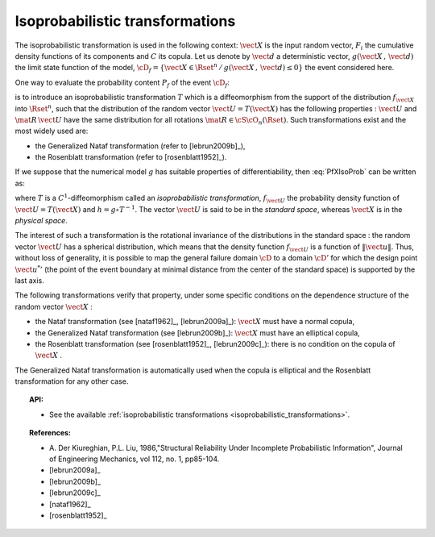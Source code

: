 .. _isoprobabilistic_transformation:

Isoprobabilistic transformations
--------------------------------

The isoprobabilistic transformation is used in the following context:
:math:`\vect{X}` is the input random vector, :math:`F_i` the
cumulative density functions of its components and :math:`C` its
copula.
Let us denote by :math:`\vect{d}` a deterministic vector,
:math:`g(\vect{X}\,,\,\vect{d})` the limit state function of the
model,
:math:`\cD_f = \{\vect{X} \in \Rset^n \, / \, g(\vect{X}\,,\,\vect{d}) \le 0\}`
the event considered here.

One way to evaluate the probability content :math:`P_f` of the event
:math:`\cD_f`:

.. math::
  :label: PfXIsoProb

    P_f = \Prob{g(\vect{X}\,,\,\vect{d})\leq 0}=   \int_{\cD_f} \pdf\, d\vect{x}

is to introduce an isoprobabilistic transformation :math:`T` which is
a diffeomorphism from the support of the distribution :math:`f_{\vect{X}}` into :math:`\Rset^n`,
such that the distribution of the random vector
:math:`\vect{U}=T(\vect{X})` has the following properties :
:math:`\vect{U}` and :math:`\mat{R}\,\vect{U}` have the same
distribution for all rotations :math:`\mat{R}\in{\cS\cO}_n(\Rset)`.
Such transformations exist and the most widely used are:

-  the Generalized Nataf transformation (refer to [lebrun2009b]_),

-  the Rosenblatt transformation (refer to [rosenblatt1952]_).

If we suppose that the numerical model :math:`g` has suitable properties
of differentiability, then  :eq:`PfXIsoProb` can be written as:

.. math::
 :label: StandardSpace

    P_f = \Prob{h(\vect{U}\,,\,\vect{d})\leq 0} = \int_{\Rset^n} \boldsymbol{1}_{h(\vect{u}\,,\,\vect{d}) \leq 0}\,f_{\vect{U}}(\vect{u})\,d\vect{u}

where :math:`T` is a :math:`C^1`-diffeomorphism called an
*isoprobabilistic transformation*, :math:`f_{\vect{U}}` the
probability density function of :math:`\vect{U}=T(\vect{X})` and
:math:`h=g\circ T^{-1}`.
The vector :math:`\vect{U}` is said to be in the *standard space*,
whereas :math:`\vect{X}` is in the *physical space*.

The interest of such a transformation is the rotational invariance of
the distributions in the standard space : the random vector
:math:`\vect{U}` has a spherical distribution, which means that the
density function :math:`f_{\vect{U}}` is a function of
:math:`\|\vect{u}\|`. Thus, without loss of generality, it is possible
to map the general failure domain :math:`{\cD}` to a domain
:math:`{\cD}'` for which the design point :math:`{\vect{u}^{*}}'` (the
point of the event boundary at minimal distance from the center of the
standard space) is supported by the last axis.

The following transformations verify that property, under
some specific conditions on the dependence structure of the random
vector :math:`\vect{X}` :

- the Nataf transformation (see [nataf1962]_, [lebrun2009a]_): :math:`\vect{X}` must
  have a normal copula,

- the Generalized Nataf transformation (see [lebrun2009b]_):
  :math:`\vect{X}` must have an elliptical copula,

- the Rosenblatt transformation (see [rosenblatt1952]_, [lebrun2009c]_): there is no
  condition on the copula of :math:`\vect{X}` .

The Generalized Nataf transformation is automatically used when
the copula is elliptical and the Rosenblatt transformation for any other
case.


.. topic:: API:

    - See the available :ref:`isoprobabilistic transformations <isoprobabilistic_transformations>`.

.. topic:: References:

    - A. Der Kiureghian, P.L. Liu, 1986,"Structural Reliability Under Incomplete
      Probabilistic Information", Journal of Engineering Mechanics,
      vol 112, no. 1, pp85-104.
    - [lebrun2009a]_
    - [lebrun2009b]_
    - [lebrun2009c]_
    - [nataf1962]_
    - [rosenblatt1952]_
